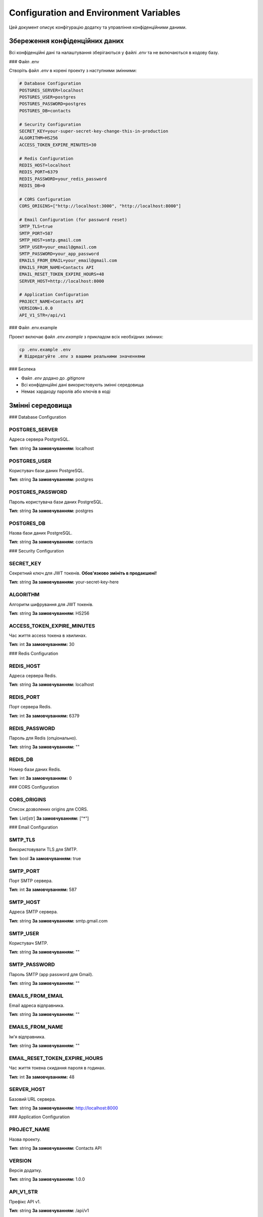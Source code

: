 Configuration and Environment Variables
=====================================

Цей документ описує конфігурацію додатку та управління конфіденційними даними.

Збереження конфіденційних даних
------------------------------

Всі конфіденційні дані та налаштування зберігаються у файлі `.env` та не включаються в кодову базу.

### Файл .env

Створіть файл `.env` в корені проекту з наступними змінними:

.. code-block:: env

    # Database Configuration
    POSTGRES_SERVER=localhost
    POSTGRES_USER=postgres
    POSTGRES_PASSWORD=postgres
    POSTGRES_DB=contacts

    # Security Configuration
    SECRET_KEY=your-super-secret-key-change-this-in-production
    ALGORITHM=HS256
    ACCESS_TOKEN_EXPIRE_MINUTES=30

    # Redis Configuration
    REDIS_HOST=localhost
    REDIS_PORT=6379
    REDIS_PASSWORD=your_redis_password
    REDIS_DB=0

    # CORS Configuration
    CORS_ORIGINS=["http://localhost:3000", "http://localhost:8000"]

    # Email Configuration (for password reset)
    SMTP_TLS=true
    SMTP_PORT=587
    SMTP_HOST=smtp.gmail.com
    SMTP_USER=your_email@gmail.com
    SMTP_PASSWORD=your_app_password
    EMAILS_FROM_EMAIL=your_email@gmail.com
    EMAILS_FROM_NAME=Contacts API
    EMAIL_RESET_TOKEN_EXPIRE_HOURS=48
    SERVER_HOST=http://localhost:8000

    # Application Configuration
    PROJECT_NAME=Contacts API
    VERSION=1.0.0
    API_V1_STR=/api/v1

### Файл .env.example

Проект включає файл `.env.example` з прикладом всіх необхідних змінних:

.. code-block:: bash

    cp .env.example .env
    # Відредагуйте .env з вашими реальними значеннями

### Безпека

- Файл `.env` додано до `.gitignore`
- Всі конфіденційні дані використовують змінні середовища
- Немає хардкоду паролів або ключів в коді

Змінні середовища
-----------------

### Database Configuration

POSTGRES_SERVER
~~~~~~~~~~~~~~~

Адреса сервера PostgreSQL.

**Тип:** string
**За замовчуванням:** localhost

POSTGRES_USER
~~~~~~~~~~~~~

Користувач бази даних PostgreSQL.

**Тип:** string
**За замовчуванням:** postgres

POSTGRES_PASSWORD
~~~~~~~~~~~~~~~~~

Пароль користувача бази даних PostgreSQL.

**Тип:** string
**За замовчуванням:** postgres

POSTGRES_DB
~~~~~~~~~~~

Назва бази даних PostgreSQL.

**Тип:** string
**За замовчуванням:** contacts

### Security Configuration

SECRET_KEY
~~~~~~~~~~

Секретний ключ для JWT токенів. **Обов'язково змініть в продакшені!**

**Тип:** string
**За замовчуванням:** your-secret-key-here

ALGORITHM
~~~~~~~~~

Алгоритм шифрування для JWT токенів.

**Тип:** string
**За замовчуванням:** HS256

ACCESS_TOKEN_EXPIRE_MINUTES
~~~~~~~~~~~~~~~~~~~~~~~~~~~

Час життя access токена в хвилинах.

**Тип:** int
**За замовчуванням:** 30

### Redis Configuration

REDIS_HOST
~~~~~~~~~~

Адреса сервера Redis.

**Тип:** string
**За замовчуванням:** localhost

REDIS_PORT
~~~~~~~~~~

Порт сервера Redis.

**Тип:** int
**За замовчуванням:** 6379

REDIS_PASSWORD
~~~~~~~~~~~~~~

Пароль для Redis (опціонально).

**Тип:** string
**За замовчуванням:** ""

REDIS_DB
~~~~~~~~

Номер бази даних Redis.

**Тип:** int
**За замовчуванням:** 0

### CORS Configuration

CORS_ORIGINS
~~~~~~~~~~~~

Список дозволених origins для CORS.

**Тип:** List[str]
**За замовчуванням:** ["*"]

### Email Configuration

SMTP_TLS
~~~~~~~~

Використовувати TLS для SMTP.

**Тип:** bool
**За замовчуванням:** true

SMTP_PORT
~~~~~~~~~

Порт SMTP сервера.

**Тип:** int
**За замовчуванням:** 587

SMTP_HOST
~~~~~~~~~

Адреса SMTP сервера.

**Тип:** string
**За замовчуванням:** smtp.gmail.com

SMTP_USER
~~~~~~~~~

Користувач SMTP.

**Тип:** string
**За замовчуванням:** ""

SMTP_PASSWORD
~~~~~~~~~~~~~

Пароль SMTP (app password для Gmail).

**Тип:** string
**За замовчуванням:** ""

EMAILS_FROM_EMAIL
~~~~~~~~~~~~~~~~~

Email адреса відправника.

**Тип:** string
**За замовчуванням:** ""

EMAILS_FROM_NAME
~~~~~~~~~~~~~~~

Ім'я відправника.

**Тип:** string
**За замовчуванням:** ""

EMAIL_RESET_TOKEN_EXPIRE_HOURS
~~~~~~~~~~~~~~~~~~~~~~~~~~~~~

Час життя токена скидання пароля в годинах.

**Тип:** int
**За замовчуванням:** 48

SERVER_HOST
~~~~~~~~~~~

Базовий URL сервера.

**Тип:** string
**За замовчуванням:** http://localhost:8000

### Application Configuration

PROJECT_NAME
~~~~~~~~~~~~

Назва проекту.

**Тип:** string
**За замовчуванням:** Contacts API

VERSION
~~~~~~~

Версія додатку.

**Тип:** string
**За замовчуванням:** 1.0.0

API_V1_STR
~~~~~~~~~~

Префікс API v1.

**Тип:** string
**За замовчуванням:** /api/v1

Контейнеризація
--------------

Проект повністю контейнеризований з використанням Docker Compose.

### Docker Compose

Файл `docker-compose.yml` включає всі необхідні сервіси:

.. code-block:: yaml

    version: "3.8"

    services:
      web:
        build: .
        ports:
          - "8000:8000"
        environment:
          - POSTGRES_SERVER=db
          - POSTGRES_USER=${POSTGRES_USER}
          - POSTGRES_PASSWORD=${POSTGRES_PASSWORD}
          - POSTGRES_DB=${POSTGRES_DB}
          - SECRET_KEY=${SECRET_KEY}
          - ALGORITHM=HS256
          - ACCESS_TOKEN_EXPIRE_MINUTES=30
          - REDIS_HOST=redis
          - REDIS_PORT=6379
          - REDIS_PASSWORD=${REDIS_PASSWORD}
          - CORS_ORIGINS=["http://localhost:3000", "http://localhost:8000"]
        depends_on:
          - db
          - redis
        volumes:
          - .:/app
        networks:
          - app-network

      db:
        image: postgres:13
        environment:
          - POSTGRES_USER=${POSTGRES_USER}
          - POSTGRES_PASSWORD=${POSTGRES_PASSWORD}
          - POSTGRES_DB=${POSTGRES_DB}
        ports:
          - "5434:5432"
        volumes:
          - postgres_data:/var/lib/postgresql/data
        networks:
          - app-network

      redis:
        image: redis:6
        command: redis-server --requirepass ${REDIS_PASSWORD}
        ports:
          - "6379:6379"
        networks:
          - app-network

    volumes:
      postgres_data:

    networks:
      app-network:
        driver: bridge

### Dockerfile

Файл `Dockerfile` для FastAPI додатку:

.. code-block:: dockerfile

    FROM python:3.10-slim

    WORKDIR /app

    # Install system dependencies
    RUN apt-get update && apt-get install -y \
        gcc \
        postgresql-client \
        && rm -rf /var/lib/apt/lists/*

    # Install Poetry
    RUN pip install poetry

    # Copy poetry configuration files
    COPY pyproject.toml poetry.lock* ./

    # Configure poetry to not use a virtual environment
    RUN poetry config virtualenvs.create false

    # Install dependencies
    RUN poetry install --no-interaction --no-ansi --no-root

    # Copy application code
    COPY . .

    # Create migrations directory if it doesn't exist
    RUN mkdir -p migrations/versions

    # Add current directory to PYTHONPATH
    ENV PYTHONPATH=/app

    # Expose port
    EXPOSE 8000

    # Command to run the application
    CMD ["sh", "-c", "alembic upgrade head && uvicorn app.main:app --host 0.0.0.0 --port 8000"]

### Запуск з Docker

1. Створіть файл `.env` з вашими налаштуваннями
2. Запустіть всі сервіси:

.. code-block:: bash

    docker-compose up -d

3. Перевірте статус сервісів:

.. code-block:: bash

    docker-compose ps

4. Перегляньте логи:

.. code-block:: bash

    docker-compose logs -f web

### Сервіси

**web** - FastAPI додаток
- Порт: 8000
- Залежить від: db, redis

**db** - PostgreSQL база даних
- Порт: 5434 (внутрішній 5432)
- Volume: postgres_data

**redis** - Redis кеш
- Порт: 6379
- Захищений паролем

### Мережі та Volumes

**app-network** - Bridge мережа для комунікації між контейнерами

**postgres_data** - Persistent volume для даних PostgreSQL

Налаштування для різних середовищ
---------------------------------

### Development

Використовуйте налаштування за замовчуванням з локальними сервісами.

### Production

1. Змініть `SECRET_KEY` на сильний випадковий ключ
2. Налаштуйте `CORS_ORIGINS` для ваших доменів
3. Використовуйте production бази даних
4. Налаштуйте SSL/TLS
5. Використовуйте production Redis з паролем

### Staging

Використовуйте окремі бази даних та Redis для тестування.

Перевірка конфігурації
---------------------

### Валідація змінних середовища

Pydantic автоматично валідує всі змінні середовища:

.. code-block:: python

    from app.core.config import settings
    
    # Перевірка налаштувань
    print(f"Database: {settings.POSTGRES_SERVER}")
    print(f"Redis: {settings.REDIS_HOST}:{settings.REDIS_PORT}")

### Тестування підключень

.. code-block:: bash

    # Тест підключення до бази даних
    docker-compose exec web python -c "
    from app.db.session import engine
    from sqlalchemy import text
    with engine.connect() as conn:
        result = conn.execute(text('SELECT 1'))
        print('Database connection: OK')
    "

    # Тест підключення до Redis
    docker-compose exec web python -c "
    import redis
    r = redis.Redis(host='redis', port=6379, password='your_redis_password')
    r.ping()
    print('Redis connection: OK')
    "

Безпека
-------

### Рекомендації

1. **Ніколи не комітьте `.env` файл**
2. Використовуйте сильні паролі
3. Обмежте доступ до баз даних
4. Регулярно оновлюйте залежності
5. Використовуйте HTTPS в продакшені
6. Налаштуйте firewall правила

### Перевірка безпеки

.. code-block:: bash

    # Перевірка відкритих портів
    docker-compose exec web netstat -tulpn
    
    # Перевірка змінних середовища
    docker-compose exec web env | grep -E "(PASSWORD|SECRET|KEY)" 